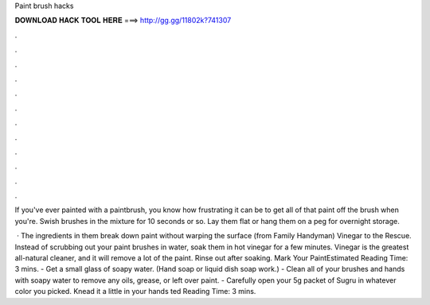 Paint brush hacks



𝐃𝐎𝐖𝐍𝐋𝐎𝐀𝐃 𝐇𝐀𝐂𝐊 𝐓𝐎𝐎𝐋 𝐇𝐄𝐑𝐄 ===> http://gg.gg/11802k?741307



.



.



.



.



.



.



.



.



.



.



.



.

If you've ever painted with a paintbrush, you know how frustrating it can be to get all of that paint off the brush when you're. Swish brushes in the mixture for 10 seconds or so. Lay them flat or hang them on a peg for overnight storage.

 · The ingredients in them break down paint without warping the surface (from Family Handyman) Vinegar to the Rescue. Instead of scrubbing out your paint brushes in water, soak them in hot vinegar for a few minutes. Vinegar is the greatest all-natural cleaner, and it will remove a lot of the paint. Rinse out after soaking. Mark Your PaintEstimated Reading Time: 3 mins. - Get a small glass of soapy water. (Hand soap or liquid dish soap work.) - Clean all of your brushes and hands with soapy water to remove any oils, grease, or left over paint. - Carefully open your 5g packet of Sugru in whatever color you picked. Knead it a little in your hands ted Reading Time: 3 mins.
